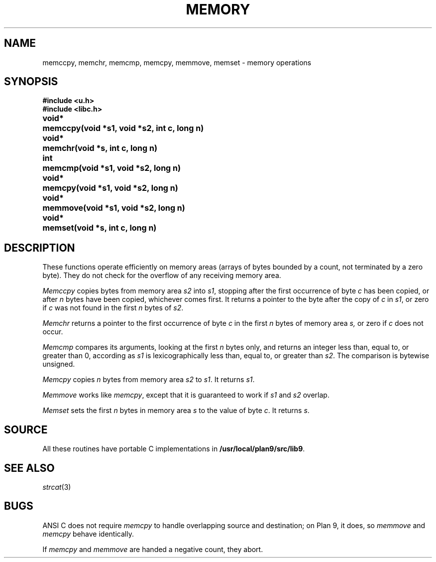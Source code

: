 .TH MEMORY 3
.SH NAME
memccpy, memchr, memcmp, memcpy, memmove, memset \- memory operations
.SH SYNOPSIS
.B #include <u.h>
.br
.B #include <libc.h>
.PP
.ta \w'\fLvoid* 'u
.B
void*	memccpy(void *s1, void *s2, int c, long n)
.PP
.B
void*	memchr(void *s, int c, long n)
.PP
.B
int	memcmp(void *s1, void *s2, long n)
.PP
.B
void*	memcpy(void *s1, void *s2, long n)
.PP
.B
void*	memmove(void *s1, void *s2, long n)
.PP
.B
void*	memset(void *s, int c, long n)
.SH DESCRIPTION
These functions operate efficiently on memory areas
(arrays of bytes bounded by a count, not terminated by a zero byte).
They do not check for the overflow of any receiving memory area.
.PP
.I Memccpy
copies bytes from memory area
.I s2
into
.IR s1 ,
stopping after the first occurrence of byte
.I c
has been copied, or after
.I n
bytes have been copied, whichever comes first.
It returns a pointer to the byte after
the copy of
.I c
in
.IR s1 ,
or zero if
.I c
was not found in the first
.I n
bytes of
.IR s2 .
.PP
.I Memchr
returns a pointer to the first
occurrence of byte
.I c
in the first
.I n
bytes of memory area
.IR s,
or zero if
.I c
does not occur.
.PP
.I Memcmp
compares its arguments, looking at the first
.I n
bytes only, and returns an integer
less than, equal to, or greater than 0,
according as
.I s1
is lexicographically less than, equal to, or
greater than
.IR s2 .
The comparison is bytewise unsigned.
.PP
.I Memcpy
copies
.I n
bytes from memory area 
.I s2
to
.IR s1 .
It returns
.IR s1 .
.PP
.I Memmove
works like
.IR memcpy ,
except that it is guaranteed to work if
.I s1
and
.IR s2
overlap.
.PP
.I Memset
sets the first
.I n
bytes in memory area
.I s
to the value of byte
.IR c .
It returns
.IR s .
.SH SOURCE
All these routines have portable C implementations in
.BR /usr/local/plan9/src/lib9 .
.\" Most also have machine-dependent assembly language implementations in
.\" .BR /usr/local/plan9/lib9/$objtype .
.SH SEE ALSO
.IR strcat (3)
.SH BUGS
ANSI C does not require
.I memcpy
to handle overlapping source and destination; on Plan 9, it does, so
.I memmove
and
.I memcpy
behave identically.
.PP
If
.I memcpy
and
.I memmove
are handed a negative count, they abort.
